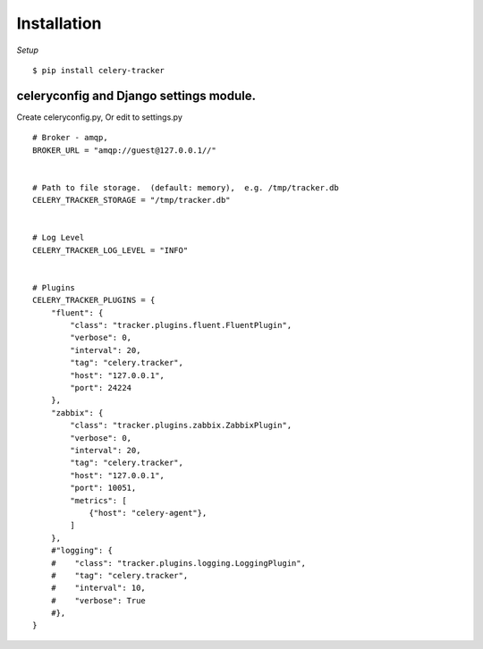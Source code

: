 Installation
========================

.. highlight:: bash


*Setup*

::

    $ pip install celery-tracker


celeryconfig and Django settings module.
-------------------------------------------


.. .. note::

..   `CELERY_IGNORE_RESULT`



.. highlight:: python


Create celeryconfig.py, Or edit to settings.py ::

    # Broker - amqp,
    BROKER_URL = "amqp://guest@127.0.0.1//"


    # Path to file storage.  (default: memory),  e.g. /tmp/tracker.db
    CELERY_TRACKER_STORAGE = "/tmp/tracker.db"


    # Log Level
    CELERY_TRACKER_LOG_LEVEL = "INFO"


    # Plugins
    CELERY_TRACKER_PLUGINS = {
        "fluent": {
            "class": "tracker.plugins.fluent.FluentPlugin",
            "verbose": 0,
            "interval": 20,
            "tag": "celery.tracker",
            "host": "127.0.0.1",
            "port": 24224
        },
        "zabbix": {
            "class": "tracker.plugins.zabbix.ZabbixPlugin",
            "verbose": 0,
            "interval": 20,
            "tag": "celery.tracker",
            "host": "127.0.0.1",
            "port": 10051,
            "metrics": [
                {"host": "celery-agent"},
            ]
        },
        #"logging": {
        #    "class": "tracker.plugins.logging.LoggingPlugin",
        #    "tag": "celery.tracker",
        #    "interval": 10,
        #    "verbose": True
        #},
    }



